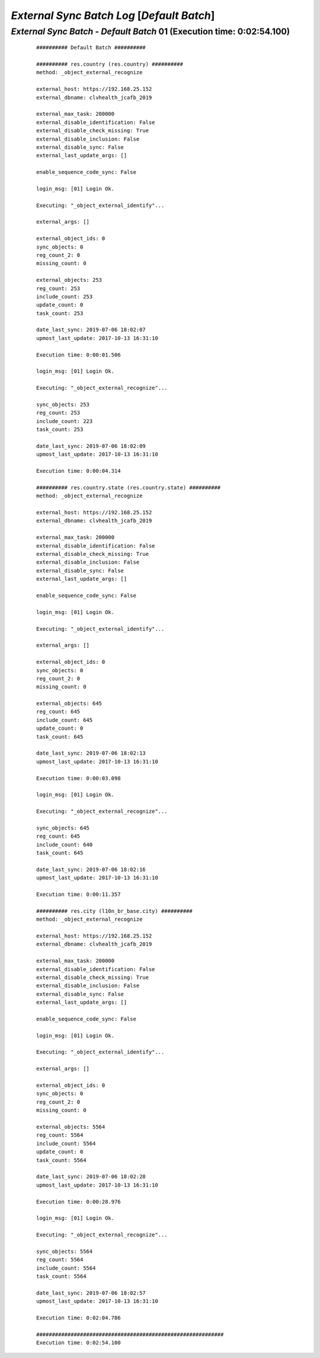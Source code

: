 .. raw:: html

    <style> .red {color:red} </style>
    <style> .bi {font-weight: bold; font-style: italic} </style>

.. role:: red
.. role:: bi

===========================================
*External Sync Batch Log* [*Default Batch*]
===========================================

.. _External Sync Batch - Default Batch - 20190706a:

*External Sync Batch* - *Default Batch* 01 (Execution time: 0:02:54.100)
------------------------------------------------------------------------

    ::

        ########## Default Batch ##########

        ########## res.country (res.country) ##########
        method: _object_external_recognize

        external_host: https://192.168.25.152
        external_dbname: clvhealth_jcafb_2019

        external_max_task: 200000
        external_disable_identification: False
        external_disable_check_missing: True
        external_disable_inclusion: False
        external_disable_sync: False
        external_last_update_args: []

        enable_sequence_code_sync: False

        login_msg: [01] Login Ok.

        Executing: "_object_external_identify"...

        external_args: []

        external_object_ids: 0
        sync_objects: 0
        reg_count_2: 0
        missing_count: 0

        external_objects: 253
        reg_count: 253
        include_count: 253
        update_count: 0
        task_count: 253

        date_last_sync: 2019-07-06 18:02:07
        upmost_last_update: 2017-10-13 16:31:10

        Execution time: 0:00:01.506

        login_msg: [01] Login Ok.

        Executing: "_object_external_recognize"...

        sync_objects: 253
        reg_count: 253
        include_count: 223
        task_count: 253

        date_last_sync: 2019-07-06 18:02:09
        upmost_last_update: 2017-10-13 16:31:10

        Execution time: 0:00:04.314

        ########## res.country.state (res.country.state) ##########
        method: _object_external_recognize

        external_host: https://192.168.25.152
        external_dbname: clvhealth_jcafb_2019

        external_max_task: 200000
        external_disable_identification: False
        external_disable_check_missing: True
        external_disable_inclusion: False
        external_disable_sync: False
        external_last_update_args: []

        enable_sequence_code_sync: False

        login_msg: [01] Login Ok.

        Executing: "_object_external_identify"...

        external_args: []

        external_object_ids: 0
        sync_objects: 0
        reg_count_2: 0
        missing_count: 0

        external_objects: 645
        reg_count: 645
        include_count: 645
        update_count: 0
        task_count: 645

        date_last_sync: 2019-07-06 18:02:13
        upmost_last_update: 2017-10-13 16:31:10

        Execution time: 0:00:03.098

        login_msg: [01] Login Ok.

        Executing: "_object_external_recognize"...

        sync_objects: 645
        reg_count: 645
        include_count: 640
        task_count: 645

        date_last_sync: 2019-07-06 18:02:16
        upmost_last_update: 2017-10-13 16:31:10

        Execution time: 0:00:11.357

        ########## res.city (l10n_br_base.city) ##########
        method: _object_external_recognize

        external_host: https://192.168.25.152
        external_dbname: clvhealth_jcafb_2019

        external_max_task: 200000
        external_disable_identification: False
        external_disable_check_missing: True
        external_disable_inclusion: False
        external_disable_sync: False
        external_last_update_args: []

        enable_sequence_code_sync: False

        login_msg: [01] Login Ok.

        Executing: "_object_external_identify"...

        external_args: []

        external_object_ids: 0
        sync_objects: 0
        reg_count_2: 0
        missing_count: 0

        external_objects: 5564
        reg_count: 5564
        include_count: 5564
        update_count: 0
        task_count: 5564

        date_last_sync: 2019-07-06 18:02:28
        upmost_last_update: 2017-10-13 16:31:10

        Execution time: 0:00:28.976

        login_msg: [01] Login Ok.

        Executing: "_object_external_recognize"...

        sync_objects: 5564
        reg_count: 5564
        include_count: 5564
        task_count: 5564

        date_last_sync: 2019-07-06 18:02:57
        upmost_last_update: 2017-10-13 16:31:10

        Execution time: 0:02:04.786

        ############################################################
        Execution time: 0:02:54.100

